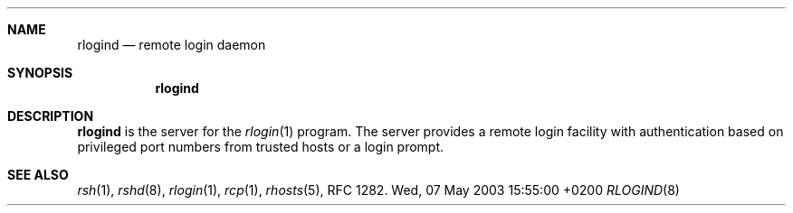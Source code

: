 .Dd Wed, 07 May 2003 15:55:00 +0200
.Dt RLOGIND 8
.Sh NAME
.Nm rlogind
.Nd remote login daemon
.Sh SYNOPSIS
.Nm
.Sh DESCRIPTION
.Nm
is the server for the 
.Xr rlogin 1
program.
The server provides a remote login facility with authentication
based on privileged port numbers from trusted hosts or a login prompt.
.Sh SEE ALSO
.Xr rsh 1 ,
.Xr rshd 8 ,
.Xr rlogin 1 ,
.Xr rcp 1 ,
.Xr rhosts 5 ,
RFC 1282.
